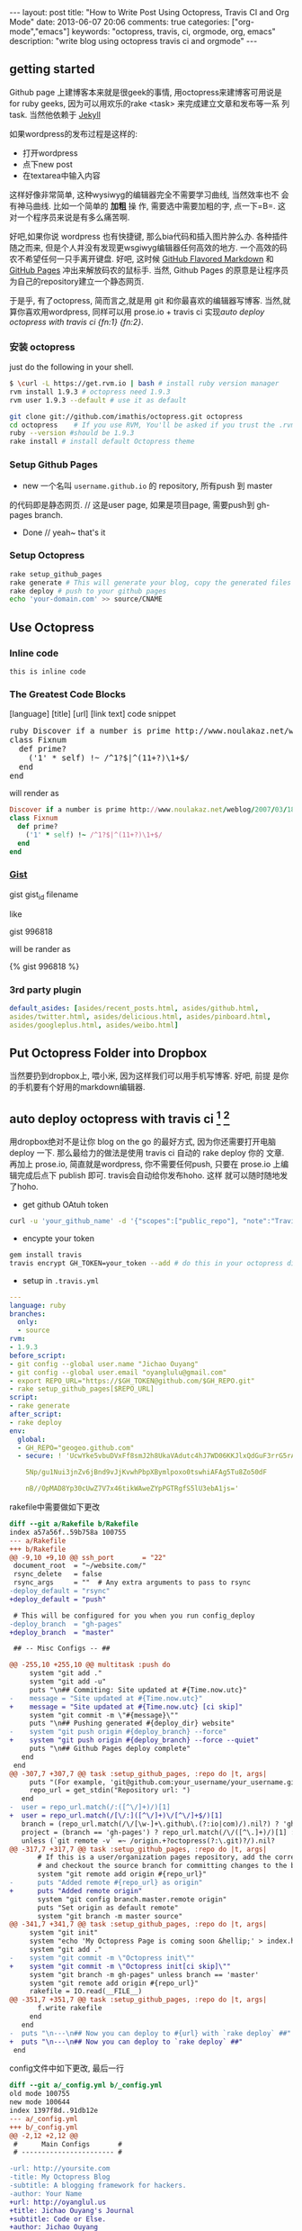 #+BEGIN_HTML
---
layout: post
title: "How to Write Post Using Octopress, Travis CI and Org Mode"
date: 2013-06-07 20:06
comments: true
categories: ["org-mode","emacs"]
keywords: "octopress, travis, ci, orgmode, org, emacs"
description: "write blog using octopress travis ci and orgmode"
---
#+END_HTML
#+OPTIONS: toc:nil

** getting started
Github page 上建博客本来就是很geek的事情, 用octopress来建博客可用说是
for ruby geeks, 因为可以用欢乐的rake <task> 来完成建立文章和发布等一系
列task. 当然他依赖于 [[https://github.com/mojombo/jekyll][Jekyll]] 

如果wordpress的发布过程是这样的:
- 打开wordpress
- 点下new post
- 在textarea中输入内容

这样好像非常简单, 这种wysiwyg的编辑器完全不需要学习曲线, 当然效率也不
会有神马曲线. 比如一个简单的 *加粗* 操
作, 需要选中需要加粗的字, 点一下=B=. 这对一个程序员来说是有多么痛苦啊.

好吧,如果你说 wordpress 也有快捷键, 那么bia代码和插入图片肿么办.
各种插件随之而来, 但是个人并没有发现更wsgiwyg编辑器任何高效的地方.
一个高效的码农不希望任何一只手离开键盘. 好吧, 这时候 [[http://github.github.com/github-flavored-markdown/][GitHub Flavored
Markdown]] 和 [[http://pages.github.com/][GitHub Pages]] 冲出来解放码农的鼠标手. 当然, Github Pages
的原意是让程序员为自己的repository建立一个静态网页.

于是乎, 有了octopress, 简而言之,就是用 git 和你最喜欢的编辑器写博客.
当然,就算你喜欢用wordpress, 同样可以用 prose.io + travis ci 实现[[*auto%20deploy%20octopress%20with%20travis%20ci%20%5Bfn:1%5D%20%5Bfn:2%5D][auto deploy octopress with travis ci {fn:1} {fn:2}]].

*** 安装 octopress
just do the following in your shell.

#+BEGIN_SRC sh
  $ \curl -L https://get.rvm.io | bash # install ruby version manager
  rvm install 1.9.3 # octopress need 1.9.3
  rvm user 1.9.3 --default # use it as default
  
  git clone git://github.com/imathis/octopress.git octopress
  cd octopress    # If you use RVM, You'll be asked if you trust the .rvmrc file (say yes).
  ruby --version #should be 1.9.3
  rake install # install default Octopress theme  
#+END_SRC

*** Setup Github Pages
- new 一个名叫 =username.github.io= 的 repository, 所有push 到 master
的代码即是静态网页. // 这是user page, 如果是项目page, 需要push到 gh-pages branch.
- Done // yeah~ that's it

*** Setup Octopress

#+BEGIN_SRC sh
  rake setup_github_pages
  rake generate # This will generate your blog, copy the generated files into _deploy
  rake deploy # push to your github pages
  echo 'your-domain.com' >> source/CNAME  
#+END_SRC

** Use Octopress
*** Inline code
=this is inline code=
*** The Greatest Code Blocks
[language] [title] [url] [link text] code snippet 

#+BEGIN_HTML
<pre>
ruby Discover if a number is prime http://www.noulakaz.net/weblog/2007/03/18/a-regular-expression-to-check-for-prime-numbers/ Source Article
class Fixnum
  def prime?
    ('1' * self) !~ /^1?$|^(11+?)\1+$/
  end
end
</pre>
#+END_HTML

will render as
#+BEGIN_SRC ruby 
Discover if a number is prime http://www.noulakaz.net/weblog/2007/03/18/a-regular-expression-to-check-for-prime-numbers/ Source Article
class Fixnum
  def prime?
    ('1' * self) !~ /^1?$|^(11+?)\1+$/
  end
end
#+END_SRC


*** [[Http://gist.github.com][Gist]]

gist gist_id filename

like

gist 996818

will be rander as

{% gist 996818 %}


*** 3rd party plugin
#+BEGIN_SRC yml
default_asides: [asides/recent_posts.html, asides/github.html,
asides/twitter.html, asides/delicious.html, asides/pinboard.html,
asides/googleplus.html, asides/weibo.html]
#+END_SRC

** Put Octopress Folder into Dropbox

当然要扔到dropbox上, 喂小米, 因为这样我们可以用手机写博客. 好吧, 前提
是你的手机要有个好用的markdown编辑器.

** auto deploy octopress with travis ci [fn:1] [fn:2]
用dropbox绝对不是让你 blog on the go 的最好方式, 因为你还需要打开电脑
deploy 一下. 那么最给力的做法是使用 travis ci 自动的 rake deploy 你的
文章. 再加上 prose.io, 简直就是wordpress, 你不需要任何push, 只要在
prose.io 上编辑完成后点下 publish 即可. travis会自动给你发布hoho. 这样
就可以随时随地发了hoho.

- get github OAtuh token
#+BEGIN_SRC sh
curl -u 'your_github_name' -d '{"scopes":["public_repo"], "note":"Travis access"}' https://api.github.com/authorizations
#+END_SRC

#+HTML: <!-- more -->

- encypte your token
#+BEGIN_SRC sh
gem install travis
travis encrypt GH_TOKEN=your_token --add # do this in your octopress dir
#+END_SRC

- setup in =.travis.yml=
#+BEGIN_SRC yaml
  ---
  language: ruby
  branches:
    only:
    - source
  rvm:
  - 1.9.3
  before_script:
  - git config --global user.name "Jichao Ouyang"
  - git config --global user.email "oyanglulu@gmail.com"
  - export REPO_URL="https://$GH_TOKEN@github.com/$GH_REPO.git"
  - rake setup_github_pages[$REPO_URL]
  script:
  - rake generate
  after_script:
  - rake deploy
  env:
    global:
    - GH_REPO="geogeo.github.com"
    - secure: ! 'UcwYke5vbuDVxFf8smJ2h8UkaVAdutc4hJ7WD06KKJlxQdGuF3rrG5rActpx
  
      5Np/gu1Nui3jnZv6jBnd9vJjKvwhPbpXBymlpoxo0tswhiAFAg5Tu8Zo50dF
  
      nB//OpMAD8Yp30cUwZ7V7x46tikWAweZYpPGTRgfS5lU3ebA1js='
#+END_SRC
rakefile中需要做如下更改
#+BEGIN_SRC diff
  diff --git a/Rakefile b/Rakefile
  index a57a56f..59b758a 100755
  --- a/Rakefile
  +++ b/Rakefile
  @@ -9,10 +9,10 @@ ssh_port       = "22"
   document_root  = "~/website.com/"
   rsync_delete   = false
   rsync_args     = ""  # Any extra arguments to pass to rsync
  -deploy_default = "rsync"
  +deploy_default = "push"
  
   # This will be configured for you when you run config_deploy
  -deploy_branch  = "gh-pages"
  +deploy_branch  = "master"
  
   ## -- Misc Configs -- ##
  
  @@ -255,10 +255,10 @@ multitask :push do
       system "git add ."
       system "git add -u"
       puts "\n## Commiting: Site updated at #{Time.now.utc}"
  -    message = "Site updated at #{Time.now.utc}"
  +    message = "Site updated at #{Time.now.utc} [ci skip]"
       system "git commit -m \"#{message}\""
       puts "\n## Pushing generated #{deploy_dir} website"
  -    system "git push origin #{deploy_branch} --force"
  +    system "git push origin #{deploy_branch} --force --quiet"
       puts "\n## Github Pages deploy complete"
     end
   end
  @@ -307,7 +307,7 @@ task :setup_github_pages, :repo do |t, args|
       puts "(For example, 'git@github.com:your_username/your_username.github.io)"
       repo_url = get_stdin("Repository url: ")
     end
  -  user = repo_url.match(/:([^\/]+)/)[1]
  +  user = repo_url.match(/[\/:]([^\/]+)\/[^\/]+$/)[1]
     branch = (repo_url.match(/\/[\w-]+\.github\.(?:io|com)/).nil?) ? 'gh-pages' : 'master'
     project = (branch == 'gh-pages') ? repo_url.match(/\/([^\.]+)/)[1] : ''
     unless (`git remote -v` =~ /origin.+?octopress(?:\.git)?/).nil?
  @@ -317,7 +317,7 @@ task :setup_github_pages, :repo do |t, args|
         # If this is a user/organization pages repository, add the correct origin remote
         # and checkout the source branch for committing changes to the blog source.
         system "git remote add origin #{repo_url}"
  -      puts "Added remote #{repo_url} as origin"
  +      puts "Added remote origin"
         system "git config branch.master.remote origin"
         puts "Set origin as default remote"
         system "git branch -m master source"
  @@ -341,7 +341,7 @@ task :setup_github_pages, :repo do |t, args|
       system "git init"
       system "echo 'My Octopress Page is coming soon &hellip;' > index.html"
       system "git add ."
  -    system "git commit -m \"Octopress init\""
  +    system "git commit -m \"Octopress init[ci skip]\""
       system "git branch -m gh-pages" unless branch == 'master'
       system "git remote add origin #{repo_url}"
       rakefile = IO.read(__FILE__)
  @@ -351,7 +351,7 @@ task :setup_github_pages, :repo do |t, args|
         f.write rakefile
       end
     end
  -  puts "\n---\n## Now you can deploy to #{url} with `rake deploy` ##"
  +  puts "\n---\n## Now you can deploy to `rake deploy` ##"
   end
#+END_SRC

config文件中如下更改, 最后一行
#+BEGIN_SRC diff
  diff --git a/_config.yml b/_config.yml
  old mode 100755
  new mode 100644
  index 1397f8d..91db12e
  --- a/_config.yml
  +++ b/_config.yml
  @@ -2,12 +2,12 @@
   #      Main Configs       #
   # ----------------------- #
  
  -url: http://yoursite.com
  -title: My Octopress Blog
  -subtitle: A blogging framework for hackers.
  -author: Your Name
  +url: http://oyanglul.us
  +title: Jichao Ouyang's Journal
  +subtitle: Code or Else.
  +author: Jichao Ouyang
   simple_search: http://google.com/search
  -description:
  +description: Jichao Ouyang's Journal/Blog/Whatever
  
   # Default date format is "ordinal" (resulting in "July 22nd 2007")
   # You can customize the format as defined in
  @@ -36,7 +36,7 @@ category_dir: blog/categories
   markdown: rdiscount
   pygments: false # default python pygments have been replaced by pygments.rb
  
  -paginate: 10          # Posts per page on the blog index
  +paginate: 12          # Posts per page on the blog index
   pagination_dir: blog  # Directory base for pagination URLs eg. /blog/page/2/
   recent_posts: 5       # Posts in the sidebar Recent Posts section
   excerpt_link: "Read on &rarr;"  # "Continue reading" link text at the bottom of excerpted
   @@ -45,7 +45,7 @@ titlecase: true       # Converts page and post titles to titlecase
    # To add custom asides, create files in /source/_includes/custom/asides/ and add them to t
  -default_asides: [asides/recent_posts.html, asides/github.html, asides/delicious.html, asid
  +default_asides: [asides/recent_posts.html, asides/github.html, asides/twitter.html, asides
  
   # Each layout uses the default asides, but they can have their own asides instead. Simply
   # and add an array with the asides you want to use.
  @@ -58,26 +58,38 @@ default_asides: [asides/recent_posts.html, asides/github.html, asides/d
   # ----------------------- #
#+END_SRC
** Use Org-mode instead of Markdown 

当然我并不是说markdown有什么不好的, 完全可以搞定博客的各种格式. 但是作
为emacs用户, 没有神马是org不能搞定的文档工作. 好吧, 不是emacs重度用户
请跳过该节.

其实思路非常简单
- 更改 =rake new_post= 使其建立一个org后缀的文件,而不是markdown后缀
- 更改 rake file 和文章的header

#+BEGIN_SRC 
posts_dir   = "_org_posts"
new_post_ext    = "org"  # default new post file extension when using the new_post task
new_page_ext    = "org"  # default new page file extension when using the new_page task
#+END_SRC
#+BEGIN_SRC diff RakeFile
@@ -21,10 +21,11 @@ source_dir      = "source"    # source file directory
 blog_index_dir  = 'source'    # directory for your blog's index page (if you put your index in source/blog/
 deploy_dir      = "_deploy"   # deploy directory (for Github pages deployment)
 stash_dir       = "_stash"    # directory to stash posts for
+posts_dir   = "_org_posts"
 themes_dir      = ".themes"   # directory for blog files
-new_post_ext    = "markdown"  # default new post file extension when using the new_post task
-new_page_ext    = "markdown"  # default new page file extension when using the new_page task
+new_post_ext    = "org"  # default new post file extension when using the new_post task
+new_page_ext    = "org"  # default new page file extension when using the new_page task
 server_port     = "4000"      # port for preview server eg. localhost:4000

@@ -105,6 +106,7 @@ task :new_post, :title do |t, args|
   end
   puts "Creating new post: #{filename}"
   open(filename, 'w') do |post|
+    post.puts "#+BEGIN_HTML"
     post.puts "---"
     post.puts "layout: post"
     post.puts "title: \"#{title.gsub(/&/,'&amp;')}\""
@@ -112,6 +114,8 @@ task :new_post, :title do |t, args|
     post.puts "comments: true"
     post.puts "categories: "
     post.puts "---"
+    post.puts "#+END_HTML"
+    post.puts "#+OPTIONS: toc:nil"
   end
 end
#+END_SRC
- hook publish html to octopress folder
#+BEGIN_SRC lisp starter-kit-org.el
(setq org-publish-project-alist
   '(("blog" .  (:base-directory "~/Dropbox/octopress/source/_org_posts/"
                 :base-extension "org"
                 :publishing-directory "~/Dropbox/octopress/source/_posts/"
                 :sub-superscript ""
                 :recursive t
                 :publishing-function org-html-publish-to-html
                 :headline-levels 4
                 :html-extension "markdown"
                 :body-only t))))
#+END_SRC

为什么要导出 html 到 markdown 的目录呢, 这样有毛好处呢, 为毛不直接转成
markdown. 因为转成markdown后jykll再转成html就会成屎了. 好吧, 直接转成
html格式不会乱.

因此, 前面所说的有些标签就得变成org-mode格式的. 例如 code block
就需要用 =#+BEGIN_SRC= 来包住而不是 =```=, 快捷键 =<s TAB=

** 为什么要用org-mode
- org-babel mode 可以让你在 org 中嵌入各种语言的代码
- 更多快捷键
- 比markdown更丰富
- for emacser


* Footnotes

[fn:1] [[http://www.harimenon.com/blog/2013/01/27/auto-deploying-to-my-octopress-blog/]]

[fn:2] http://rogerz.github.io/



